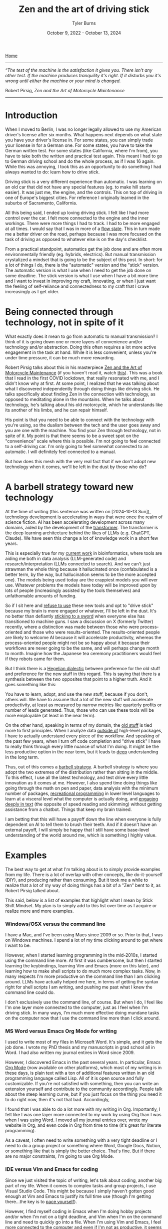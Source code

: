 #+Title: Zen and the art of driving stick
#+Author: Tyler Burns
#+Date: October 9, 2022 - October 13, 2024

[[https://tjburns08.github.io/][Home]]

-----
/“The test of the machine is the satisfaction it gives you. There isn't any other test. If the machine produces tranquility it's right. If it disturbs you it's wrong until either the machine or your mind is changed./

Robert Pirsig, /Zen and the Art of Motorcycle Maintenance/
-----
   
* Introduction

When I moved to Berlin, I was no longer legally allowed to use my American driver's license after six months. What happens next depends on what state you have your driver's license in. For some states, you can simply trade your license in for a German one. For some states, you have to take the German written test. For some states (like California, where I'm from), you have to take both the written and practical test again. This meant I had to go to German driving school and do the whole process, as if I was 16 again. While this was annoying, I took this as an opportunity to do something I had always wanted to do: learn how to drive stick.

Driving stick is a very different experience than automatic. I was learning on an old car that did not have any special features (eg. to make hill starts easier). It was just me, the engine, and the controls. This on top of driving in one of Europe's biggest cities. For reference I originally learned in the suburbs of Sacramento, California.

All this being said, I ended up loving driving stick. I felt like I had more control over the car. I felt more connected to the engine and the inner workings. There were more things I had to track. I had to be more engaged at all times. I would say that I was in more of a [[./tao_of_problem_solving.html][flow state]]. This in turn made me a better driver on the road, perhaps because I was more focused on the task of driving as opposed to whatever else is on the day's checklist.

From a practical standpoint, automatics get the job done and are often more environmentally friendly (eg. hybrids, electrics). But manual transmission crystalized a mindset that is going to be the subject of this post. In short: for a lot of things I do, there is the "automatic" version and the "stick" version. The automatic version is what I use when I need to get the job done on some deadline. The stick version is what I use when I have a bit more time and I want to invest in improving my craft, innovating, or when I just want the feeling of self-reliance and connectedness to my craft that I crave increasingly as I get older. 

* Being connected through technology, not in spite of it

What exactly does it mean to go from automatic to manual transmission? I think of it is going down one or more layers of convenience and/or technology and/or abstraction. Doing this often requires a lot more active engagement in the task at hand. While it is less convenient, unless you're under time pressure, it can be much more rewarding.

Robert Pirsig talks about this in his masterpiece [[https://en.wikipedia.org/wiki/Zen_and_the_Art_of_Motorcycle_Maintenance][Zen and the Art of Motorcycle Maintenance]] (if you haven't read it, watch [[https://www.youtube.com/watch?v=ENeYNqwK_8g][this]]). This was a book that I read in the first COVID lockdown, that really resonated with me, and I didn't know why at first. At some point, I realized that he was talking about what I discovered independently through doing things like driving stick. He talks specifically about finding Zen in the connection with technology, as opposed to meditating alone in the mountains. When he talks about technology, he's talking about his old motorcycle, which he understands like its another of his limbs, and he can repair himself.

His point is that you need to be able to connect with the technology with you're using, so the dualism between the tech and the user goes away and you are one with the machine. You find your Zen through technology, not in spite of it. My point is that there seems to be a sweet spot on the "convenience" scale where this is possible. I'm not going to feel connected to a self-driving car. I'm only going to feel somewhat connected to an automatic. I will definitely feel connected to a manual.

But how does this mesh with the very real fact that if we don't adopt new technology when it comes, we'll be left in the dust by those who do?

* A barbell strategy toward new technology

At the time of writing (this sentence was written on [2024-10-13 Sun]), technology development is accelerating in ways that were once the realm of science fiction. AI has been accelerating development across many domains, aided by the development of the [[https://arxiv.org/abs/1706.03762][transformer]]. The transformer is the deep learning architecture behind the likes of LLMs (e.g. ChatGPT, Claude). We have seen this change a lot of knowledge work in a short few years.

This is especially true for my [[https://tjburns08.github.io/burns_lsc.html][current work]] in bioinformatics, where tools are aiding me both in data analysis (LLM-generated code) and research/interpretation (LLMs connected to search). And we can't just strawman the whole thing because it hallucinated once (confabulated is a better term, by the way, but hallucination seems to be the more accepted one). The models being used today are the crappiest models you will ever use. Whatever problems the models have today will be improved upon by lots of people (increasingly assisted by the tools themselves) and unfathomable amounts of funding.

So if I sit here and [[https://en.wikipedia.org/wiki/Luddite][refuse to use]] these new tools and opt to "drive stick" because my brain is more engaged or whatever, I'll be left in the dust. It's no better than defiantly [[https://www.youtube.com/watch?v=kQKrmDLvijo][sticking to a sword]] when everyone else has transitioned to machine guns. I saw a discussion on X (formerly Twitter) recently, where a distinction was made between those who were process-oriented and those who were results-oriented. The results-oriented people are likely to welcome AI because it will accelerate productivity, whereas the process-oriented people might not be so happy about it because their workflows are never going to be the same, and will perhaps change month to month. Imagine how the Japanese tea ceremony practitioners would feel if they robots came for them.

But I think there is a [[https://en.wikipedia.org/wiki/Dialectic#Hegelian_dialectic][Hegelian dialectic]] between preference for the old stuff and preference for the new stuff in this regard. This is saying that there is a synthesis between the two opposites that point to a higher truth. And it goes something like this:

You have to learn, adopt, and use the new stuff, because if you don't, others will. We have to assume that a lot of the new stuff will accelerate productivity, at least as measured by narrow metrics like quarterly profits or number of leads generated. Thus, those who can use these tools will be more employable (at least in the near term).

On the other hand, speaking in terms of my domain, the [[https://en.wikipedia.org/wiki/Assembly_language][old stuff]] is tied more to first principles. When I analyze data [[https://tjburns08.github.io/scrna_seq_piepline_pbmc_3k.html][outside of]] high-level packages, I have to actually understand every piece of the workflow. And speaking of the past few years, when I turn off code completion and "drive stick" I have to really think through every little nuance of what I'm doing. It might be the less productive option in the near term, but it leads to [[https://tjburns08.github.io/virtue_of_depth.html][deep]] understanding in the long term.

Thus, out of this comes a [[https://en.wikipedia.org/wiki/Antifragile_(book)][barbell strategy]]. A barbell strategy is where you adopt the two extremes of the distribution rather than sitting in the middle. To this effect, I use all the latest technology, and test drive every little innovation as it comes at me. However, I also spend time doing things like going through the math on pen and paper, data analysis with the minimum number of packages, [[https://www.youtube.com/watch?v=rzXEsactdT4][recreational programming]] in lower level languages to learn at a visceral level what the computer is actually doing, and [[https://en.wikipedia.org/wiki/Lectio_Divina][engaging deeply in text]] (the opposite of speed reading and skimming) without getting assistance from a chatbot. Things that keep my brain trained.

I am betting that this will have a payoff down the line when everyone is fully dependent on AI to tell them to brush their teeth. And if it doesn't have an external payoff, I will simply be happy that I still have some base-level understanding of the world around me, which is something I highly value.

* Examples
The best way to get at what I'm talking about is to simply provide examples from my life. There is a lot of overlap with other concepts, like do-it-yourself (DIY), and producing rather than consuming. But it took me a while to realize that a lot of my way of doing things has a bit of a "Zen" bent to it, as Robert Pirsig talked about.

This said, below is a list of examples that highlight what I mean by Stick Shift Mindset. My plan is to simply add to this list over time as I acquire or realize more and more examples. 

*** Windows/OSX versus the command line

I have a Mac, and I've been using Macs since 2009 or so. Prior to that, I was on Windows machines. I spend a lot of my time clicking around to get where I want to be.

However, when I started learning programming in the mid-2010s, I started using the command line more. At first it was cumbersome, but then I started learning the keybindings, learning Vim and Emacs (more on this later), and learning how to make shell scripts to do much more complex tasks. Now, in many respects I'm more productive on the command line than I am clicking around. LLMs have actually helped me here, in terms of getting the syntax right for shell scripts I am writing, and pushing me past what I knew the command line could do.

I don't exclusively use the command line, of course. But when I do, I feel like I'm one layer more connected to the computer, just as I feel when I'm driving stick. In many ways, I'm much more effective doing mundane tasks on the computer now that I use the command line more than I click around.

*** MS Word versus Emacs Org Mode for writing

I used to write most of my files in Microsoft Word. It's simple, and it gets the job done. I wrote my PhD thesis and my manuscripts in grad school all in Word. I had also written my journal entires in Word since 2009.

However, I discovered Emacs in the past several years. In particular, Emacs [[https://orgmode.org/index.html][Org Mode]] (now available on other platforms), which most of my writing is in these days, is plain text with a ton of additional features written in an old programming language called Lisp. All of it is open source and fully customizable. If you're not satisfied with something, then you can write an extension yourself and contribute to the community accordingly. People talk about the steep learning curve, but if you just focus on the thing you need it to do right now, then it's not that bad. Accordingly,

I found that I was able to do a lot more with my writing in Org. Importantly, I felt like I was one layer more connected to my work by using Org than I was when I was using Word. I moved all my journal entries over, wrote my website in Org, and even code in Org from time to time (it's great for literate programming).

As a caveat, I often need to write something with a very tight deadline or I need to do a group project or something where Word, Google Docs, Notion, or something like that is simply the better choice. That's fine. But if there are no major constraints, I'm going to use Org Mode.

*** IDE versus Vim and Emacs for coding

Since we just visited the topic of writing, let's talk about coding, another big part of my life. When it comes to complex tasks and group projects, I use Visual Studio Code. This might be because I simply haven't gotten good enough at Vim and Emacs to justify its full time use (though I'm getting there...the key is to [[./how_to_get_fit_long_term.org][pace yourself]]).

However, I find myself coding in Emacs when I'm doing hobby projects and/or when I'm not on a tight deadline, and Vim when I'm on the command line and need to quickly go into a file. When I'm using Vim and Emacs, I feel more connected to the computer and even if I'm not as productive, it seems to get me into the right mindset for innovation and creativity. This is similar to how driving stick makes me a better driver in general.

And as I have said before, the lack of LLM-assisted code completion forces me to really think through what I am doing, which if it decreases productivity, it is nonetheless a useful exercise. Ask someone why they do deadlifts at the gym when they could drive into the weight room with a forklift and do the job without breaking a sweat? Same concept.

Another thing worth saying here, is that some of the older, less convenient tools are easier to customize to your exact liking, which makes them that much more addictive. Emacs is like asking for an operating system and getting a bucket of legos dumped onto your desk. But after a bit of tinkering, you have a version and use-case for Emacs (and your digital life in general) that no one else in the world has. In theory, you can customize Emacs to do [[https://xkcd.com/378/][just about anything]].

It is similar to cooking your own food from scratch versus eating something that the chef made, which is what we will talk about next.

*** Restaurant/ordering versus cooking

Now for something that is more relatable to non-tech people. When I was in grad school, I often ate at a restaurant next door to my apartment for the sake of efficiency. There was always something I had to do with some tough deadline that I was behind on. So Ray's Grill at Stanford was the lowest hanging fruit.

However, in the second half of grad school, I started working on my culinary skills. It didn't take long before I had a handful of dishes that I could make. Especially now, when I eat at a restaurant or order food, I can notice the sheer volume of salt, fat and sugar added to the food to optimize taste sufficient to [[https://slatestarcodex.com/2014/07/30/meditations-on-moloch/][maximize profit relative to competitors]]. I notice this only because I go for long periods of time where I just cook at home, and my semi-cynical capitalist take comes from the fact that I own a business so I understand the mindset.

Importantly, when I see all the ingredients of my dinner on the kitchen counter and I know how they're going to combine and be modified at what temperatures for how long, I feel more connected to what I eat and drink. The act of eating and drinking in this context is much more satisfying than the majority of what a restaurant can provide (aside from the socializing). I think this is very important as I get older and it gets easier to gain weight and harder to lose weight.

*** Playing music versus improvising music

I have always been a fan of music. In particular, I like jazz. One of the main reasons for this is because I played bass in jazz bands and [[https://open.spotify.com/artist/07SgRzTetn2P7ZXymzR8Ss][jazz combos]] from junior high school through college. Now, I'm learning jazz piano.

What is important about jazz music is that it's not enough to play the right notes for a given song. You have to embody the spirit of the song sufficient to play new music in the style of the song, on the fly. That's what solos are.

When I improvise over a song, be it on the bass or on the piano, I feel more connected to the music and the instrument. This is one reason why I love jazz music. Yes, it sounds great. Yes, it's fun to play. But it completely changes your mindset too. You look at a song not as a thing to be memorized, but as a spirit to be embodied. I'll probably write an article on just this topic at some point down the line.

Of note here, I saw the benefit of knowing how to improvise recently when I gave a [[https://www.youtube.com/watch?v=U35T-KzfeLk][TED talk]]. My talk was memorized word-for-word, and fine-tuned for months, something that is standard for TED but very different than the [[https://rseng.github.io/devstories/2023/tyler-burns-part-1/][improvisational type of public speaking]] that I'm used to. But what gave me confidence in the moment was simply knowing that if I did stumble on a word, I would have the "jazz" to seamlessly find my flow again.

*** Being employed versus being self employed

At the end of graduate school, I started consulting for biotech companies to make a bit of extra money. After I graduated, I was employed half time as a computational biologist and I was consulting half time. I was successful enough with the latter that I made the rational decision to do consulting full time. A few years after that, I turned my freelance operation into a GmbH (German LLC, but with shares and no pass-through income).

Being self employed is hard. In a bad economy, it can be brutal. There is no guarantee you're going to get paid next month. I've gone through phases where my profits are through the roof, and phases where I'm making pennies. These two modes, feast and famine, can switch at the drop of a hat. The market moves, and some of my products and services become outdated, automated, crowded, or any number of things that force me to adapt. There are no severence packages. Clients can terminate the agreement with a few days notice (and so can I).

However, being self employed has made me feel more connected to the economy and capitalism in general. I know every piece of the system. To make money, you have to have a good product. To have a good product, you have to leverage what you're good at to solve problems that the market needs. To do that, you have to do market research, and especially speak to people about what you're up to. You need a social media presence. You need to use the feedback to build and/or improve your product. You have to go on sales calls and know how to sell. You have to maintain good relationships with people and have a strong network. You have to understand the concept of value, and use that to both price your products and improve them. And then you realize that you can't be excellent at all of it yourself, so you have to build a team.

In short, you see the whole picture of how a company and its interface with the market works, rather than the little corner of it you see when filing TPS reports in a cubicle somewhere.

This has been very valuable in terms of understanding things like how markets work, what value actually is, what my value actually is (either they buy or they don't), and what incentive structures are moving us around. The last one comes with a warning. Without going too far into it, my self employed friends and I really do not want to go back into employment. When you see employment from an [[https://www.youtube.com/watch?v=jsLUidiYm0w][external perspective]], you'll know what I mean.

* How to operationalize the stick shift mindset

Each of the examples in this article highlight a particular process, that goes something like this:

Step 1. Pick some endeavor that you do.

Step 2. Complete the following analogy: Automatic transmission is to your endeavor as manual transmission is to X.

Step 3. If you know how to do X, do it at least some of the time, so you can stay grounded in the first principles behind whatever you're doing. If you don't know how to do X, learn it.

I'm not going to pretend I am perfect at this process. Like many of the things I write, this article is a way to remind my future self of this process and to embody the stick shift mindset when I can.

In today's world, I can't cook every meal. Most cars down the line will be hybrid or electric (automatic transmission), let alone self-driving. Visual Studio Code is easier and faster than Emacs (at least for me). Other AI leveraged IDEs [[https://www.youtube.com/watch?v=oFfVt3S51T4][are coming]] and will likely soon be the norm. Tools like Notion have a lot of advantages over tools like Org Mode. I might come across employment opportunities down the line that I can't refuse (perhaps because running a small business gets impossibly difficult).

Things will only get more convenient. At some point very soon (this sentence was written on [2023-03-24 Fri]) there will be AI models that will be able to write a better version of this article than I can, in a few milliseconds (though a lot of why I write is for the sake of self-expression...ChatGPT can write the boring stuff).

What I'm trying to do now, as I've said earlier, is to adapt a [[https://en.wikipedia.org/wiki/Barbell_strategy][barbell strategy]] toward my use of tech. This is where my tech stack consists of very high tech and very low tech tools. This is the equivalent of my garage having a new self-driving sedan, and a manual transmission sports car from the 80s that I've been customizing by hand for the last decade to fit my needs exactly.

I always have an instance of ChatGPT or similar tools running, which helps me write and debug code much more efficiently. But then I'll take the suggested code and paste it into my old Emacs editor where I'll do some of my work, choosing control and connection over convenience. Then, I'll use ChatGPT to help me write [[https://xkcd.com/297/][Lisp code]] (much older than python) to further configure Emacs to my liking, rather than simply going on Visual Studio Code and looking for a plugin.

So far, I have found that there is a time and place for the AI-imbued workflows, and at least on the coding side, it has allowed me to more quickly learn and operate in programming languages I previously did not know, and it has taught me novel things about programming languages that I am quite skilled in. On the other hand, when I'm doing more creative work, I find that sometimes turning off copilot and "driving stick" helps me do good work, despite slowing me down to pre-2022 levels of productivity.

To conclude this essay, the general concept of being more connected to all my endeavors has made me more competent, self-reliant, creative, innovative, interesting, has led to more friendships, and has made my life more meaningful in general. And that alone makes "driving stick" every once in a while worth it.
